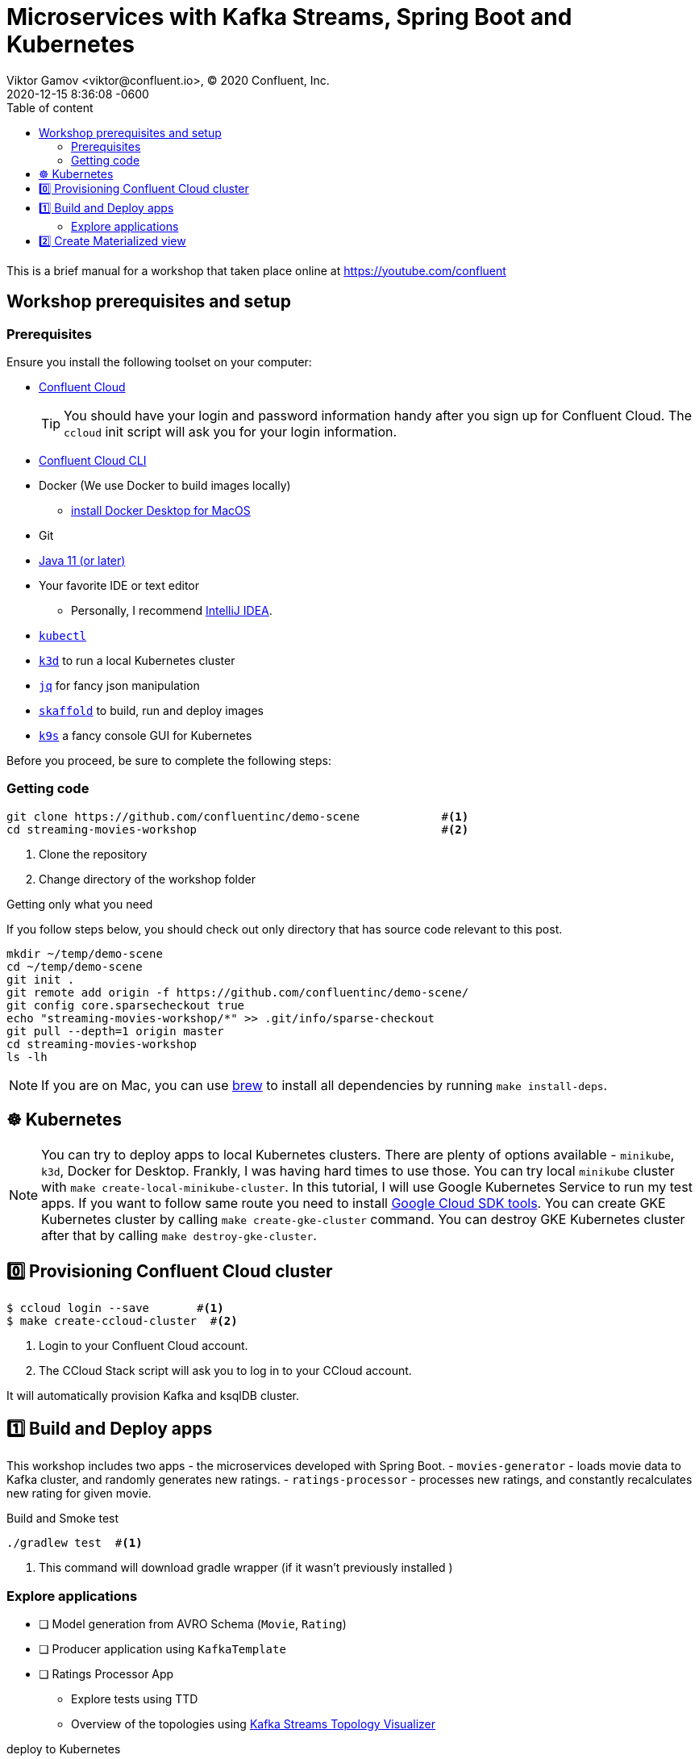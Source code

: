 = Microservices with Kafka Streams, Spring Boot and Kubernetes
Viktor Gamov <viktor@confluent.io>, © 2020 Confluent, Inc.
2020-12-15
:revdate: 2020-12-15 8:36:08 -0600
:linkattrs:
:ast: &ast;
:y: &#10003;
:n: &#10008;
:y: icon:check-sign[role="green"]
:n: icon:check-minus[role="red"]
:c: icon:file-text-alt[role="blue"]
:toc: auto
:toc-placement: auto
:toc-position: auto
:toc-title: Table of content
:toclevels: 3
:idprefix:
:idseparator: -
:sectanchors:
:icons: font
:source-highlighter: highlight.js
:highlightjs-theme: idea
:experimental:

This is a brief manual for a workshop that taken place online at https://youtube.com/confluent

toc::[]

== Workshop prerequisites and setup

=== Prerequisites

Ensure you install the following toolset on your computer:

* https://confluent.cloud[Confluent Cloud]
+

TIP: You should have your login and password information handy after you sign up for Confluent Cloud.
The `ccloud` init script will ask you for your login information.

* https://docs.confluent.io/current/cloud/cli/install.html[Confluent Cloud CLI]
* Docker (We use Docker to build images locally)
** https://docs.docker.com/docker-for-mac/install/[install Docker Desktop for MacOS]
* Git
* https://jdk.dev[Java 11 (or later)]
* Your favorite IDE or text editor
** Personally, I recommend https://www.jetbrains.com/idea/[IntelliJ IDEA].
* https://kubernetes.io/docs/tasks/tools/install-kubectl/[`kubectl`] 
* https://k3d.io[`k3d`] to run a local Kubernetes cluster
* https://stedolan.github.io/jq/[`jq`] for fancy json manipulation 
* https://skaffold.dev[`skaffold`] to build, run and deploy images
* https://k9scli.io[`k9s`] a fancy console GUI for Kubernetes

Before you proceed, be sure to complete the following steps:

===  Getting code

[source,shell script]
----
git clone https://github.com/confluentinc/demo-scene            #<1>
cd streaming-movies-workshop                                    #<2>
----
<1> Clone the repository
<2> Change directory of the workshop folder

.Getting only what you need
****
If you follow steps below, you should check out only directory that has source code relevant to this post.

[source, shell script]
----
mkdir ~/temp/demo-scene
cd ~/temp/demo-scene
git init .
git remote add origin -f https://github.com/confluentinc/demo-scene/
git config core.sparsecheckout true
echo "streaming-movies-workshop/*" >> .git/info/sparse-checkout
git pull --depth=1 origin master
cd streaming-movies-workshop
ls -lh
----
// http://scriptedonachip.com/git-sparse-checkout
****

NOTE: If you are on Mac, you can use https://brew.sh[brew] to install all dependencies by running `make install-deps`.

== ☸️ Kubernetes

NOTE: You can try to deploy apps to local Kubernetes clusters.
There are plenty of options available - `minikube`, `k3d`, Docker for Desktop.
Frankly, I was having hard times to use those.
You can try local `minikube` cluster with `make create-local-minikube-cluster`.
In this tutorial, I will use Google Kubernetes Service to run my test apps.
If you want to follow same route you need to install https://cloud.google.com/sdk/docs/install[Google Cloud SDK tools].
You can create GKE Kubernetes cluster by calling `make create-gke-cluster` command.
You can destroy GKE Kubernetes cluster after that by calling `make destroy-gke-cluster`.

== 0️⃣ Provisioning Confluent Cloud cluster

[source,shell script]
----
$ ccloud login --save       #<1>
$ make create-ccloud-cluster  #<2>
----
<1> Login to your Confluent Cloud account.
<2> The CCloud Stack script will ask you to log in to your CCloud account.

It will automatically provision Kafka and ksqlDB cluster.

== 1️⃣ Build and Deploy apps

This workshop includes two apps - the microservices developed with Spring Boot.
- `movies-generator` - loads movie data to Kafka cluster, and randomly generates new ratings.
- `ratings-processor` - processes new ratings, and constantly recalculates new rating for given movie. 

[source,shell script]
.Build and Smoke test
----
./gradlew test  #<1>
----
<1> This command will download gradle wrapper (if it wasn't previously installed )

=== Explore applications

* [ ] Model generation from AVRO Schema (`Movie`, `Rating`)
* [ ] Producer application using `KafkaTemplate`
* [ ] Ratings Processor App
** Explore tests using TTD
** Overview of the topologies using https://zz85.github.io/kafka-streams-viz/[Kafka Streams Topology Visualizer]

[source,shell script]
.deploy to Kubernetes
----
skaffold run #<1>
----
<1> This command will build images for

== 2️⃣ Create Materialized view 

[NOTE]
====
If you are getting error about accessing the `movies` and `ratings` topic you need grant access to Kafka topic `movies` and `ratings` to ksqlDB server with command

[source,shell script]
----
CCLOUD_KSQL_ID=`ccloud ksql app list -ojson | jq -r '.[0].id'`
CCLOUD_KAFKA_ID=`ccloud kafka cluster list -ojson | jq -r '.[0].id'`
ccloud ksql app configure-acls ${CCLOUD_KSQL_ID} "*" --cluster ${CCLOUD_KAFKA_ID}

# or 
ccloud ksql app configure-acls `ccloud ksql app list -ojson | jq -r '.[0].id'` "*" --cluster `ccloud kafka cluster list -ojson | jq -r '.[0].id'`
----

where `ccloud ksql app list -ojson | jq -r '.[0].id'` gives your id of ksqlDB cluster
and `ccloud kafka cluster list -ojson | jq -r '.[0].id'` gives you id of Kafka cluster

====



